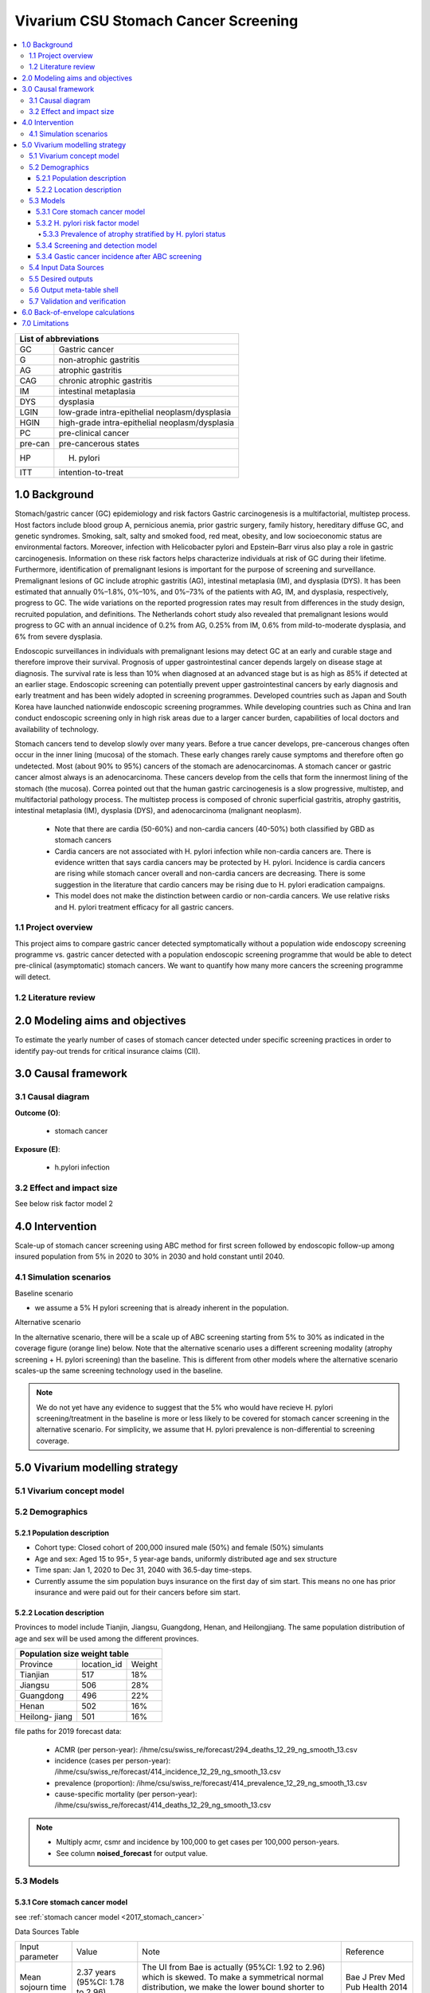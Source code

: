 .. role:: underline
    :class: underline


..
  Section title decorators for this document:

  ==============
  Document Title
  ==============

  Section Level 1 (#.0)
  +++++++++++++++++++++
  
  Section Level 2 (#.#)
  ---------------------

  Section Level 3 (#.#.#)
  ~~~~~~~~~~~~~~~~~~~~~~~

  Section Level 4
  ^^^^^^^^^^^^^^^

  Section Level 5
  '''''''''''''''

  The depth of each section level is determined by the order in which each
  decorator is encountered below. If you need an even deeper section level, just
  choose a new decorator symbol from the list here:
  https://docutils.sourceforge.io/docs/ref/rst/restructuredtext.html#sections
  And then add it to the list of decorators above.


.. _2017_concept_model_vivarium_swissre_stomachcancer:

====================================
Vivarium CSU Stomach Cancer Screening
====================================

.. contents::
  :local:

+------------------------------------+
| List of abbreviations              |
+=======+============================+
| GC    | Gastric cancer             |
+-------+----------------------------+
| G     | non-atrophic gastritis     |
+-------+----------------------------+
| AG    | atrophic gastritis         |
+-------+----------------------------+
| CAG   | chronic atrophic gastritis |
+-------+----------------------------+
| IM    | intestinal metaplasia      |
+-------+----------------------------+
| DYS   | dysplasia                  |
+-------+----------------------------+
| LGIN  | low-grade intra-epithelial |
|       | neoplasm/dysplasia         |
+-------+----------------------------+
| HGIN  | high-grade intra-epithelial|
|       | neoplasm/dysplasia         |
+-------+----------------------------+
| PC    | pre-clinical cancer        |
+-------+----------------------------+
|pre-can| pre-cancerous states       |
+-------+----------------------------+
| HP    | H. pylori                  |
+-------+----------------------------+
| ITT   | intention-to-treat         |
+-------+----------------------------+


.. _1.0:

1.0 Background
++++++++++++++

Stomach/gastric cancer (GC) epidemiology and risk factors Gastric carcinogenesis is a multifactorial, multistep process. Host factors include blood group A, pernicious anemia, prior gastric surgery, family history, hereditary diffuse GC, and genetic syndromes. Smoking, salt, salty and smoked food, red meat, obesity, and low socioeconomic status are environmental factors. Moreover, infection with Helicobacter pylori and Epstein–Barr virus also play a role in gastric carcinogenesis. Information on these risk factors helps characterize individuals at risk of GC during their lifetime. Furthermore, identification of premalignant lesions is important for the purpose of screening and surveillance. Premalignant lesions of GC include atrophic gastritis (AG), intestinal metaplasia (IM), and dysplasia (DYS). It has been estimated that annually 0%–1.8%, 0%–10%, and 0%–73% of the patients with AG, IM, and dysplasia, respectively, progress to GC. The wide variations on the reported progression rates may result from differences in the study design, recruited population, and definitions. The Netherlands cohort study also revealed that premalignant lesions would progress to GC with an annual incidence of 0.2% from AG, 0.25% from IM, 0.6% from mild-to-moderate dysplasia, and 6% from severe dysplasia. 
  
Endoscopic surveillances in individuals with premalignant lesions may detect GC at an early and curable stage and therefore improve their survival. Prognosis of upper gastrointestinal cancer depends largely on disease stage at diagnosis. The survival rate is less than 10% when diagnosed at an advanced stage but is as high as 85% if detected at an earlier stage. Endoscopic screening can potentially prevent upper gastrointestinal cancers by early diagnosis and early treatment and has been widely adopted in screening programmes. Developed countries such as Japan and South Korea have launched nationwide endoscopic screening programmes. While developing countries such as China and Iran conduct endoscopic screening only in high risk areas due to a larger cancer burden, capabilities of local doctors and availability of technology.

.. image:: stomach_diagram.svg

Stomach cancers tend to develop slowly over many years. Before a true cancer develops, pre-cancerous changes often occur in the inner lining (mucosa) of the stomach. These early changes rarely cause symptoms and therefore often go undetected. Most (about 90% to 95%) cancers of the stomach are adenocarcinomas. A stomach cancer or gastric cancer almost always is an adenocarcinoma. These cancers develop from the cells that form the innermost lining of the stomach (the mucosa). Correa pointed out that the human gastric carcinogenesis is a slow progressive, multistep, and multifactorial pathology process. The multistep process is composed of chronic superficial gastritis, atrophy gastritis, intestinal metaplasia (IM), dysplasia (DYS), and adenocarcinoma (malignant neoplasm).

 -  Note that there are cardia (50-60%) and non-cardia cancers (40-50%) both classified by GBD as stomach cancers
 -  Cardia cancers are not associated with H. pylori infection while non-cardia cancers are. There is evidence written that says cardia cancers may be protected by H. pylori. Incidence is cardia cancers are rising while stomach cancer overall and non-cardia cancers are decreasing. There is some suggestion in the literature that cardio cancers may be rising due to H. pylori eradication campaigns. 
 - This model does not make the distinction between cardio or non-cardia cancers. We use relative risks and H. pylori treatment efficacy for all gastric cancers. 

.. image:: correa_cascade.svg

.. image:: stomachcancer_lifehistory.svg

.. _1.1:

1.1 Project overview
--------------------

This project aims to compare gastric cancer detected symptomatically without a population wide endoscopy screening programme vs. gastric cancer detected with a population endoscopic screening programme that would be able to detect pre-clinical (asymptomatic) stomach cancers. We want to quantify how many more cancers the screening programme will detect. 

.. _1.2:

1.2 Literature review
---------------------



.. _2.0:

2.0 Modeling aims and objectives
++++++++++++++++++++++++++++++++

To estimate the yearly number of cases of stomach cancer detected under specific screening practices in order to identify pay-out trends for critical insurance claims (CII).  

.. _3.0:

3.0 Causal framework
++++++++++++++++++++

.. _3.1:

3.1 Causal diagram
------------------

**Outcome (O)**:

  - stomach cancer 

**Exposure (E)**:
  
  - h.pylori infection



.. _3.2:

3.2 Effect and impact size
--------------------------

See below risk factor model 2

.. _4.0:

4.0 Intervention
++++++++++++++++

Scale-up of stomach cancer screening using ABC method for first screen followed by endoscopic follow-up among insured population from 5% in 2020 to 30% in 2030 and hold constant until 2040. 

.. _4.1:

4.1 Simulation scenarios
------------------------

:underline:`Baseline scenario`

* we assume a 5% H pylori screening that is already inherent in the population.


:underline:`Alternative scenario`

In the alternative scenario, there will be a scale up of ABC screening starting from 5% to 30% as indicated in the coverage figure (orange line) below. Note that the alternative scenario uses a different screening modality (atrophy screening + H. pylori screening) than the baseline. This is different from other models where the alternative scenario scales-up the same screening technology used in the baseline. 

.. note::
  We do not yet have any evidence to suggest that the 5% who would have recieve H. pylori screening/treatment in the baseline is more or less likely to be covered for stomach cancer screening in the alternative scenario. For simplicity, we assume that H. pylori prevalence is non-differential to screening coverage. 

.. image:: stomach_cancer_screening_coverage.svg
 

.. _5.0:

5.0 Vivarium modelling strategy
+++++++++++++++++++++++++++++++

.. _5.1:

5.1 Vivarium concept model 
--------------------------

.. image:: vivarium_concept_model_diagram_stomachcancer.svg

.. _5.2:

5.2 Demographics
----------------

.. _5.2.1:

5.2.1 Population description
~~~~~~~~~~~~~~~~~~~~~~~~~~~~

* Cohort type: Closed cohort of 200,000 insured male (50%) and female (50%) simulants
* Age and sex: Aged 15 to 95+, 5 year-age bands, uniformly distributed age and sex structure
* Time span: Jan 1, 2020 to Dec 31, 2040 with 36.5-day time-steps. 
* Currently assume the sim population buys insurance on the first day of sim start. This means no one has prior insurance and were paid out for their cancers before sim start. 

.. _5.2.2:

5.2.2 Location description
~~~~~~~~~~~~~~~~~~~~~~~~~~

Provinces to model include Tianjin, Jiangsu, Guangdong, Henan, and Heilongjiang. The same population distribution of age and sex will be used among the different provinces.


+-----------------------------------+
| Population size weight table      |
+============+=============+========+
| Province   | location_id | Weight |
+------------+-------------+--------+
| Tianjian   |  517        | 18%    |
+------------+-------------+--------+
| Jiangsu    |  506        | 28%    |
+------------+-------------+--------+
| Guangdong  |  496        | 22%    |
+------------+-------------+--------+
| Henan      |  502        | 16%    |
+------------+-------------+--------+
| Heilong-   |  501        | 16%    |
| jiang      |             |        |
+------------+-------------+--------+

file paths for 2019 forecast data:

   * ACMR (per person-year): /ihme/csu/swiss_re/forecast/294_deaths_12_29_ng_smooth_13.csv
   * incidence (cases per person-year):  /ihme/csu/swiss_re/forecast/414_incidence_12_29_ng_smooth_13.csv
   * prevalence (proportion): /ihme/csu/swiss_re/forecast/414_prevalence_12_29_ng_smooth_13.csv
   * cause-specific mortality (per person-year): /ihme/csu/swiss_re/forecast/414_deaths_12_29_ng_smooth_13.csv

.. note::

 - Multiply acmr, csmr and incidence by 100,000 to get cases per 100,000 person-years.
 - See column **noised_forecast** for output value.


.. _5.3:
5.3 Models
----------

.. _5.3.1:
5.3.1 Core stomach cancer model 
~~~~~~~~~~~~~~~~~~~~~~~~~~~~~~~

.. image:: state_diagram.svg

see :ref:`stomach cancer model <2017_stomach_cancer>`

Data Sources Table

+----------------------+----------------------------+-----------------------------------+-------------------------------------------+
| Input parameter      | Value                      | Note                              | Reference                                 |
+----------------------+----------------------------+-----------------------------------+-------------------------------------------+
| Mean sojourn time    |  2.37 years                | The UI from Bae is actually       | Bae J Prev Med Pub Health 2014            |
|                      |  (95%CI: 1.78 to 2.96)     | (95%CI: 1.92 to 2.96) which is    |                                           | 
|                      |                            | skewed. To make a symmetrical     |                                           |      
|                      |                            | normal distribution, we make the  |                                           | 
|                      |                            | lower bound shorter to 1.78       |                                           |
+----------------------+----------------------------+-----------------------------------+-------------------------------------------+


Full references

  - Bae J-M, Shin SY, Kim EH. Mean Sojourn Time of Preclinical Gastric Cancer in Korean Men: A Retrospective Observational Study. J Prev Med Pub Health 2014; 47: 201–5.

Validation and verification

  - i_pc should validate to ~ i_c414/(1-prev_c414) shifted by the 2.37 years forward. i_c414 and prev_c414 comes from forecast.
  - i_c should validate to ~ 1/MST
  - prevalence of pc ~ i_pc/(1-prev_c414) X 2.37 
  - prevalence of C should be 0 at the start and eventually catch up to forecast prevalence in later years (sooner than MST + 10)
  - EMR for clinical cancers should validate to CSMR/prev_c414 from forecasts.

Assumptions and limitations
 
  - The MST was derived from a population of Korean men. 
  - We do not use age-specific or sex-specific MST. Nor do we use different MSTs for HP risk factor exposure category. 
  - We shifted the lower bound of the MST to 1.78 which is 1.6 months shorter for lower bound of the population ~approximately 5%. This means that these simulants in the lower bound stay in the PC state shorter than the Bae distribution suggests. Since the shortest screening interval is 1 year (1.6 months/12 months ~ 0.13) for the highest risk branch (H+, A-), this would only affect a very small fraction of the simulation. 


.. _5.3.2:
5.3.2 H. pylori risk factor model
~~~~~~~~~~~~~~~~~~~~~~~~~~~~~~~~~

We assume there is a 5% baseline primary prevention programme of H. pylori screening and treatment in the general population. We also assume that the prevalence of H. Pylori in the general population has accounted for this level of screening. 

:underline:`Incidence of cancer by H. pylori status`


- Let H. pylori infection be denoted by the subscript hp
- Let the true prevalence of H. pylori be :math:`P_{hp_{true}}`
- Let i_pc be the overall incidence from S state to PC state (:ref:`see stomach cancer model for i_pc value <2017_cancer_model_stomachcancer>`)
- Let incidence among those with H. pylori be  :math:`i_{pc{|hp+}}`
- Let incidence among those without H. pylori be :math:`i_{pc{|hp-}}`
- Let PAF be the population attributable fraction of H. pylori for gastric cancer
- Let RR be the ratio of the probability of developing cancer in the exposed to H. pylori group versus unexposed group.

(1) :math:`RR_{hp}` = 1.89 (95%CI: 1.57 to 2.26) [Jiang Eur J Clin Microbiol Infect Dis 2017]
(2) :math:`P_{hp_{true}}` = see calculation below
(3) PAF = :math:`\frac{P_{hp_{true}}(RR_{hp}-1)}{1+P_{hp{_true}}(RR_{hp}-1)}` 
(4) 1-PAF = 
(5) :math:`i_{pc{|hp+}} =  i_{pc}\times(1-PAF)\times RR_{hp}`
(6) :math:`i_{pc{|hp-}} =  i_{pc}\times(1-PAF)`
(7) use normal distribution for uncertainty ranges

.. note:: 

  The prevalence of HP was obtained from systematic review and meta-analysis of representative studies for 12 provinces, 2 of which are part of our blended provinces: Tianjin, and Jiangsu from Chen et al. Lancet Global Health 2019 (appendix). Since the prevalence of HP was estimated from studies using different HP detection tests, we assume a 95% sensitivity and specificity as a combined average for the tests used in the meta-analysis to estimate the true HP prevalence. 

  - serology (varies depending on antigen used): 97.6% sensitivity and 96.2% specificity for recomLine
  - urea breath test: 95% sensitvity and specificity
  - stool antigen: 94% sensitvity and 97% specificity
  - Campylobacter-like organism or histopathology: invasive and considered gold standard

  Sensitivity and specificity of screening tests were obtained from Wang 2015. These values can vary depending on the specific make of the test used and conditions. 


True prevalence of HP :math:`P_{hp_{true}}`

+-------------+---------------+----------------+
| H. pylori   |   True HP+    |   True HP-     |  
+-------------+---------------+----------------+
| screen HP + |     a         |     b          |
+-------------+---------------+----------------+
| screen HP - |     c         |     d          |
+-------------+---------------+----------------+
| total       |    a+c        |    b+d         |
+-------------+---------------+----------------+


(1) sensitivity a/(a+c) = 0.95
(2) specificity d/(b+d) = 0.95
(3) HP prevalence by screen :math:`P_{hp_{screen}}` = (a+b)/(a+b+c+d) = 0.4457 (95%CI: 0.4141 to 0.4778) [Chen Lancet Global Health 2019]
(4) a+b+c+d = 10,000
(5) use normal distribution for uncertainty ranges

Solving the 4 equations using the mean of :math:`P_{hp_{screen}}` = 0.4457:

  - a =  4177 (true positive)
  - b =  280 (false positive) 
  - c =  220 (false negative)
  - d =  5323 (true negative) 

True HP prevalence = (a+c)/1000 = 4397/10,000 = 0.4397 (solve for variables a-d by draw to obtain UIs)

Data Sources Table

+----------------------+----------------------------+-------------------------------+-------------------------------------------+
| Input parameter      | Value                      | Note                          | Reference                                 |
+----------------------+----------------------------+-------------------------------+-------------------------------------------+
| Relative risk of HP  | 1.89 (95%CI: 1.57 to 2.26) | Normal distribution           | Jiang Eur J Clin Microbiol Infect Dis 2017|
+----------------------+----------------------------+-------------------------------+-------------------------------------------+
| Screen prevalence    | 0.4457                     | Normal distribution           | Chen Lancet Global Health 2019            |
| of HP                | (95%CI: 0.4141 to 0.4778)  |                               |                                           |
+----------------------+----------------------------+-------------------------------+-------------------------------------------+
| HP test accuracy     | 95% sensitivity/specificity| Assumed average of tests      | Wang World J Gastroenterol 2015           |
+----------------------+----------------------------+-------------------------------+-------------------------------------------+

Full references: 

  - Jiang J, Chen Y, Shi J, Song C, Zhang J, Wang K. Population attributable burden of Helicobacter pylori-related gastric cancer, coronary heart disease, and ischemic stroke in China. Eur J Clin Microbiol Infect Dis 2017; 36: 199–212.
  - Chen W, Xia C, Zheng R, et al. Disparities by province, age, and sex in site-specific cancer burden attributable to 23 potentially modifiable risk factors in China: a comparative risk assessment. Lancet Glob Health 2019; 7: e257–69.
  - Wang Y-K, Kuo F-C, Liu C-J, et al. Diagnosis of Helicobacter pylori infection: Current options and developments. World J Gastroenterol WJG 2015; 21: 11221–35.

Validation and verification

  - Make sure we have true HP+/- stratification
  - Validate that the external parameter of HP true prevalence should equal to ~  for all age bands
  - Validate the relative risk should equal to ~ 1.89 by calculating [cases of PC cancers among true HP+] / [cases of PC cancers among true HP-]

Assumptions and limitations
  
  - We use an adjusted relative risk and this may bias the estimation of our PAF when using the proportion of total population exposed to HP in the PAF equation. 
  - The prevalence of HP could be different in different regions, or rural/urban areas. We are applying the prevalence of HP from a meta-analysis of studies from 12 provinces to our blended population. 

.. _5.3.3:
5.3.3 Prevalence of atrophy stratified by H. pylori status
^^^^^^^^^^^^^^^^^^^^^^^^^^^^^^^^^^^^^^^^^^^^^^^^^^^^^^^^^^

To make this section easier to follow, we define:

  - atrophy+ = with atrophic gastritis
  - atrophy- = without atrophic gastritis
  - p_atrophy+ = prevalence of atrophic gastritis (proportion)
  - f_atrophy+/- = fraction of the atrophic state that is H. pylori positive (proportion)
  

:underline:`A. Pre-cancerous state (chronic atrophic gastritis)`

Ideally we obtain age-specific distribution of the pre-cancer atrophic state prevalence from cross-sectional studies/cohort starting from young age in populations with similar risks of:

  - urban
  - China
  - H.pylori prevalence


We obtain the age-specific prevalence of atrophic gastritis from a retrospective hospital-based cross-sectional study, from the Sichuan Gastric Cancer Early Detection and Screening (SIGES) project. The study was conducted in West China Hospital, Sichuan University, a central high-volume teaching hospital at Sichuan province in the southwest of China. The period of the study was between May 2016 and May 2017. The subjects covered healthy controls, symptomatic cancer-free patients, and gastric cancer patients, who were managed or treated in West China Hospital. We obtain the age-specific atrophic gastritis prevalence from the results of healthy controls (n=9,425). Sex was not associated with risk of atrophic gastritis. 

.. note::

  This study seems more suitable to estimate atrophic state in our blended population than the Aoki 2005 study used in the last PR because 
   1) The estimated H. pylori prevalence in the study region is around 41.1% which is more similar to the prevalence we use. The prevalence of HP from the Aoki study was ~70% (Discussion section of Wang Scientific Reports 2020)
   2) The Wang study is more recent.
  

The following tables show the age specific atrophic gastritis prevalence from Wang & Chen Scientific Reports 2020

.. image:: prevalence_chronic_atrophic_gastritis_china.svg

+----------------------------------------+
| Age-specific prevalence                | 
| (p_atrohpy+) atrophy [Wang 2020]       | 
+===========+============+===============+
| age-bands | Atrophy +  | 95% CI        | 
+-----------+------------+---------------+
| <20       | 0.0000     | 0.0000-0.0000 |       
+-----------+------------+---------------+
| 20-39     | 0.0051     | 0.0022-0.0079 |
+-----------+------------+---------------+
| 40-59     | 0.0145     | 0.0114-0.0176 |
+-----------+------------+---------------+
| 60-79     | 0.0413     | 0.0301-0.0525 | 
+-----------+------------+---------------+
| 80+       | 0.0976     | 0.0067-0.188  | 
+-----------+------------+---------------+

Each row is a proportion out of 1. 

We first need to obtain an atrophy state. To do that we give every simulant an atrophy propensity. This propensity determines at what percentile of the risk exposure distribution they are. To obtain the propensity, assign each simulant a random number using a uniform distribution between 0 and 1 ``np.random.uniform()`` 

With the simulant's sex, age and atrophy propensity, use the tables above to figure out what atrophic state the propensity corresponds to and assign this to the simulant. If the propensity is < the proportion in the table, they are atrophic+. Update the simulant's atrophic state as they age through the simulation.   


:underline:`B. Obtain H. pylori status conditional upon age and atrophic state`
 
*H. pylori epidemiology*. We assume all individuals acquire H. pylori infection during childhood and, unless treated with antibiotics, remain infected. New infections and reinfection in adulthood are rare and will not be allowed in our model. 

To assign H. pylori status we give each simulant an H. pylori percentile using a uniform distribution between 0 and 1 ``np.random.uniform()``. Using the simulant's age and atrophic state obtained in the previous step, assign H. pylori status using the table below. Each cell is a proportion out of 1 which is the atrophic state they are in. The proportion is the fraction of the atrophic state that is H pylori positive. Those who have propensity below the fraction are positive. 

+--------------------------------------------------------------------+
| Fraction of atrophic state that is H. pylori positive + (f_atrophy)|   
+===========+============================+===========================+
| age-bands |  Atrophy +                 | Atrophy -                 |
+-----------+----------------------------+---------------------------+
| age       |  f_atrophy+                | f_atrohpy-                |       
+-----------+----------------------------+---------------------------+    

To derive f_atrophy+ and f_atrophy- for the above table with uncertainty intervals use the following set of equations:

+-----------+----------------------------+---------------------------+
| H. pylori |   Atrophy +                |   Atrophy -               |  
+-----------+----------------------------+---------------------------+
| H+        |     a                      |     b                     |
+-----------+----------------------------+---------------------------+
| H-        |     c                      |     d                     |
+-----------+----------------------------+---------------------------+

(1) a+b/(a+b+c+d) = :math:`P_{hp{-true}}`
(2) (a+c)/(a+b+c+d) = p_atrophy+ 
(3) a+b+c+d = 1000
(4) ad/bc = OR
(5) :math:`P_{hp{-true}}` = 0.4397 (use equations above to calculate true HP prevalence)
(6) OR = 3.8 (95%CI: 3.054 - 4.631) [Aoki Ann Epidemiology 2005] 
(7) f_atrophy+ = a/(a+c)
(8) f_atrophy- = b/(b+d)
(9) use normal distribution uncertainty ranges


The calculated values should look similar to this back of envelope calculation: see tab Wang 2020 :download:`Method workbook<precancer_states_and_hpylori_memo_28dec2020.xlsx>`

.. note::

  f_atrophy+ should be approximately 0.75 and f_atrophy- approximately 0.4. This is supported by the literature that estimates 70-90% of patients with chronic gastritis are infected with H. pylori [Fang Journal of Digestive Diseases 2018]

.. important::
  We only assign H. pylori status once at initialization and simulants will keep the same status throughout the sim - we will NOT update H. pylori status as the simulants move through the sim (this will not be true in the alternative scenario where we add screening and treatment for H. pylori). H.pylori status is binary: pos or neg. We assume the HP prevalence is consistent across all ages and sex.

Example: 

  Lets say we have a simulant Sally-Sim who is age 40. She has been randomly assigned atrophic percentile of 0.010 and h.pylori percentile of 0.5. Looking at the p_atrophy+ table, she is in the atrophic+ state for her percentile rank. Next, we determine her H. pylori status. Because she is atrophic, her H. pylori status will be determined by f_atrophy+ for her age group. Reading off the excel table, f_atrophy+ for 40-59 year olds is ~0.75. Hence, she is also H. pylori positive. 
 
Here is a notebook that describes the above steps:  

Data Sources Table

+----------------------+----------------------------+----------------------+------------------------------+
| Input parameter      | Value                      | Note                 | Reference                    |
+----------------------+----------------------------+----------------------+------------------------------+
| prevalence of atrophy| see tables                 |                      | Wang Scientific reports 2005 |
+----------------------+----------------------------+----------------------+------------------------------+
| odds ratio HP        | 3.8 (95%CI: 3.054 - 4.631) | Normal distribution  | Aoki Ann Epidemiol 2005      |
+----------------------+----------------------------+----------------------+------------------------------+


Full references: 

  - Wang R, Chen X-Z. Prevalence of atrophic gastritis in southwest China and predictive strength of serum gastrin-17: A cross-sectional study (SIGES). Sci Rep 2020; 10: 4523.
  - Aoki K, Kihaile PE, Wenyuan Z, et al. Comparison of Prevalence of Chronic Atrophic Gastritis in Japan, China, Tanzania, and the Dominican Republic. Ann Epidemiol 2005; 15: 598–606


Validation and verification:

  - Make sure we have atrophy+/- stratification
  - Validate that the atrophy prevalence should ~ the age-specific tables
  - The proportion of true HP+ among atrophic+ ~ 0.75 and the proportion of true HP+ among atrophic- ~ 0.40 (back of envelope calculation in xlsx)


Assumptions and limitations:

  - We assume prevalence of HP is consistent across sex and age groups. 
  - The age-specific prevalence of atrophy was taken from a one hospital based study in Sichuan. Their risk profile (atrophic status) might be similar to the insured population.  
  - We assume the OR is for the true prevalence of H. pylori among the atrophic states although it was obtained among studies with screen prevalence of HP.
  - We assume that the OR is generalisable to a different population.


.. _5.3.4:
5.3.4 Screening and detection model
~~~~~~~~~~~~~~~~~~~~~~~~~~~~~~~~~~~

This screening model will be applied in the alternative scenario. Apply first screening coverage to those who are 40 years old and above using the screening scale-up figure below. Simulants' first screen will be using the non-invasive with the ABC method delineated by Chen 2018 which combines H. pylori antibody test and serum pepsinogen (PG) test for atrophy.

:underline:`First screen`

We model screening only in the alternative scenario. All simulants are eligible for screening. The current screening coverage (orange line in the graph) is the proportion of simulants who will attend their first screening. The screening coverage is **cumulative**. Only simulants aged 40 and above will be covered. We can model the first screen attendance uniformly distributed within the first year of coverage. For example, in 2020, 5% (the screening coverage in 2020) of simulants aged 40 and above will recieve a first screen within the first year (before 2021). If the screening coverage in 2021 is 6%, then 1% more simulants will attend first screening in 2021. 

Based on the simulants H. pylori status by **screen test**, and atrophy state, they will be due their next screening according to the screening branch. Make sure we track simulants' H. pylori true status, H. hylori screen status, and H. pylori treatment status. Note that the screening tree branches by simulants H. pylori screening status but the simulants cancer incidence follows the H. pylori true status. 


.. image:: stomach_cancer_screening_coverage.svg

:underline:`Subsequent screening frequency`

Stomach cancer screening algorithm was derived from the 2019 guidelines from the China Anti-Cancer Association and National Clinical Research Center for Cancer. All simulants will follow this decision tree to decide if they are due a subsequent screening. The decision tree branches according to:  

   1) Pre-cancer state (atrophy vs no atrophy)
   2) H pylori status


.. image:: stomachcancer_screening_tree.svg

+--------------------------------------------------------------------------------+
| Screening frequency by H.pylori and atrophy status (ABC method)                | 
+=======================+============================+===========================+
| Pre-cancer            | H. pylori negative (-)     | H. pylori positive (+)    |
| States                | from screening test        | from screening test       |        
+-----------------------+----------------------------+---------------------------+
|   atrophy -           | Branch 1                   |  Branch 2                 |
|                       | repeat ABC every 5 years   |  endoscopy every 3 years  |
+-----------------------+----------------------------+---------------------------+                                                   
|   atrophy +           | Branch 4                   | Branch 3                  |
|                       | endoscopy every 1 year     | endoscopy every 2 years   |          
+-----------------------+----------------------------+---------------------------+          


H. pylori antibiody test [Chin Med J (Engl) 2018]

  - sensitivity 91.2%
  - specificity 97.4% 

Serum pepsinogen test [Chin Med J (Engl) 2018]

  - because the incidence of gastric cancer is determined by true H. pylori status and not by atrophic state, we do not need to apply test accuracy for atrophy. The atrophic state identified in model 2 determines frequency of screening.   


H. pylori eradication success rate using standard bismuth-containing quadruple therapy for 10 or 14 days [Du 2020]

  -  ITT efficacy: 87.9% (95%CI: 81.7–94.0%) [Liang Clin Gastroenterol Hepatol 2013]

.. note::

  - We do not model treatment for atrophy as [Zhang Gastroenterology 2018] suggests that endoscopy screening has no effect on incidence of stomach cancer.
  - Not that our mortality model from the alternative screening scenario will not be accurate because we do not model the reduction (40% reduction in the RR) in gastric cancer mortality from endoscopic screening. 


:underline:`Subsequent screens`

(1) We can model that 100% of simulants who are due for another ABC test (Branch 1) will attend. 
(2) Those who are due for endoscopy (branch 2-4), the proportion who will show up at their scheduled screening time will be normally distributed around 18.4% (95%CI: 18.1%‐18.7%). [Guo Cancer Medicine 2019]

For example

  If our simulant Sally-Sim is H. pylori + and atrophy +. She goes for her first screening in 2020 and she falls under Branch 3 and is due a screening in 2 years which is 2022. The probability she attends that screening is 18.4%. Whether or not she attends that screening, she will be due for another endoscopy in 2 years in 2024 and the probability she will attend that is also 18.4% and so on and so forth. 

.. note::
  
  We can also model a probability of attending a catch-up screening if simulant misses the scheduled screening. To keep it simple, we are not allowing catch-up screenings for that but we may incorporate is we feel is necessary later on. 


Data Sources Table

+----------------------+----------------------------+-------------------------------+-------------------------------------------+
| Input parameter      | Value                      | Note                          | Reference                                 |
+----------------------+----------------------------+-------------------------------+-------------------------------------------+
| screening tree       | see figure                 |                               | Chinese guidelines                        | 
+----------------------+----------------------------+-------------------------------+-------------------------------------------+
| screening technology | HP test sensitivity 91.2%  |                               | Chen Chin Med J (Engl) 2018               |
|                      | specificity 97.4%          |                               |                                           |
+----------------------+----------------------------+-------------------------------+-------------------------------------------+
| HP treatment efficacy| 87.9% (95%CI: 81.7–94.0%)  | Normal distribution, ITT      | Liang Clin Gastroenterol Hepatol 2013     |
+----------------------+----------------------------+-------------------------------+-------------------------------------------+
| Endoscopy uptake     | 18.4% (95%CI: 18.1%‐18.7%) | Normal distribution           | Guo Cancer Medicine 2019                  |
+----------------------+----------------------------+-------------------------------+-------------------------------------------+
| ABC follow-up        | 100%                       |                               | Assumption, follows coverage curve        |
+----------------------+----------------------------+-------------------------------+-------------------------------------------+


Full references: 

  - National Health Commission of the People’s Republic of China. Chinese guidelines for diagnosis and treatment of gastric cancer 2018 (English version). Chin J Cancer Res 2019; 31: 707–37.
  - Chen X-Z, Huang C-Z, Hu W-X, Liu Y, Yao X-Q. Gastric Cancer Screening by Combined Determination of Serum Helicobacter pylori Antibody and Pepsinogen Concentrations: ABC Method for Gastric Cancer Screening. Chin Med J (Engl) 2018; 131: 1232–9.
  - Du Y, Zhu H, Liu J, et al. Consensus on eradication of Helicobacter pylori and prevention and control of gastric cancer in China (2019, Shanghai). J Gastroenterol Hepatol 2020; 35: 624–9
  - Liang X, Xu X, Zheng Q, Zhang W, Sun Q, Liu W, et al. Efficacy of bismuth-containing quadruple therapies for clarithromycin-, metronidazole-, and fluoroquinolone-resistant Helicobacter pylori infections in a prospective study. Clin Gastroenterol Hepatol. 2013 Jan 29; doi: 10.1016/j.cgh.2013.01.008
  - Guo Determinants of participation and detection rate of upper gastrointestinal cancer from population‐based screening program in China. Cancer Medicine. 2019;8:7098–7107.
  - Zhang X, Li M, Chen S, et al. Endoscopic Screening in Asian Countries Is Associated With Reduced Gastric Cancer Mortality: A Meta-analysis and Systematic Review. Gastroenterology 2018; 155: 347-354.e9


Validation and verification:
 
 - validate screening coverage among total population is ~ orange line in the coverage curve.

  

Assumptions and limitations:



.. _5.3.4:
5.3.4 Gastic cancer incidence after ABC screening
~~~~~~~~~~~~~~~~~~~~~~~~~~~~~~~~~~~~~~~~~~~~~~~~~

Meta-analysis of 14 studies by Lee 2016 showed reduction in the incidence rate ratio of gastric cancer among asymptomatic individuals with H. pylori eradication of 0.62 (95%CI: 0.49-0.79). We apply this rate ratio to H. pylori +ve simulants who recieve successful eradication. This meta-analysis supports no differential efficacy among pre-cancer states. 

+-------------------------------------------------------------------------+
| Gastric cancer incidence after outcome of screening and treatment       |
+===============================+=========================================+
|  HP + without treatment       | :math:`i_{pc{|hp+}}`                    |
|  or with unsuccessful         |                                         |
|  treatment                    |                                         |        
+-------------------------------+-----------------------------------------+
|  HP + with                    | :math:`i_{pc{|hp+}}`                    |
|  with successful treatment    | x 0.62 (95%CI: 0.49-0.79)               |        
+-------------------------------+-----------------------------------------+
|  HP -ve                       | :math:`i_{pc{|hp-}}`                    |
+-------------------------------+-----------------------------------------+                                               

.. image:: hp_treatment_tree.svg


References:

  - Lee Y-C, Chiang T-H, Chou C-K, et al. Association Between Helicobacter pylori Eradication and Gastric Cancer Incidence: A Systematic Review and Meta-analysis. Gastroenterology 2016; 150: 1113-1124.e5

.. _5.4:

5.4 Input Data Sources
-----------------------

See relevant sections

.. _5.5:

5.5 Desired outputs
-------------------

  - Proportion of simulants recieved first screen
  - Number of C cases detected per 100,000 in baseline
  - Number of PC and C cases detected per 100,000 in alternative scenario


.. _5.6:

5.6 Output meta-table shell
---------------------------

:download:`output table shell<output_table_shell_stomach_cancer.csv>`


.. _5.7:

5.7 Validation and verification
-------------------------------

See relevant section

.. _6.0:

6.0 Back-of-envelope calculations
+++++++++++++++++++++++++++++++++

.. _7.0:

7.0 Limitations
+++++++++++++++

See relevant sections

